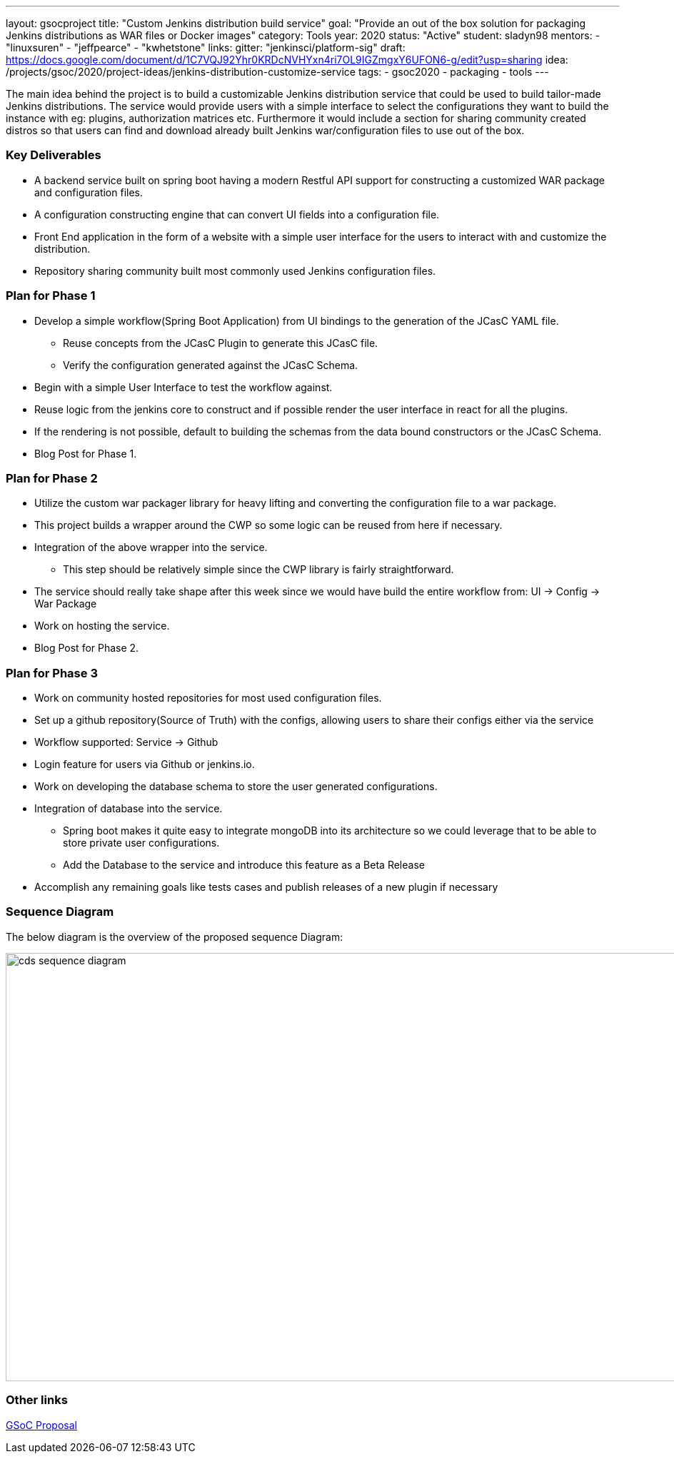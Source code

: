 ---
layout: gsocproject
title: "Custom Jenkins distribution build service"
goal: "Provide an out of the box solution for packaging Jenkins distributions as WAR files or Docker images"
category: Tools
year: 2020
status: "Active"
student: sladyn98
mentors:
- "linuxsuren"
- "jeffpearce"
- "kwhetstone"
links:
  gitter: "jenkinsci/platform-sig"
  draft: https://docs.google.com/document/d/1C7VQJ92Yhr0KRDcNVHYxn4ri7OL9IGZmgxY6UFON6-g/edit?usp=sharing
  idea: /projects/gsoc/2020/project-ideas/jenkins-distribution-customize-service
tags:
- gsoc2020
- packaging
- tools
---

The main idea behind the project is to build a customizable Jenkins distribution service that could be used to build tailor-made Jenkins distributions. The service would provide users with a simple interface to select the configurations they want to build the instance with eg: plugins, authorization matrices etc. Furthermore it would include a section for sharing community created distros so that users can find and download already built Jenkins war/configuration files to use out of the box.

=== Key Deliverables
* A backend service built on spring boot having a modern Restful API support for constructing a  customized WAR package and configuration files.
* A configuration constructing engine that can convert UI fields into a configuration file.
* Front End application in the form of a website with a simple user interface for the users to interact with and customize the distribution.
* Repository sharing community built most commonly used Jenkins configuration files.

=== Plan for Phase 1 

* Develop a simple workflow(Spring Boot Application) from UI bindings to the generation of the JCasC YAML file.
  ** Reuse concepts from the JCasC Plugin to generate this JCasC file. 
  ** Verify the configuration generated against the JCasC Schema.
* Begin with a simple User Interface to test the workflow against.
* Reuse logic from the jenkins core to construct and if possible render the user interface in react for all the plugins.
* If the rendering is not possible, default to building the schemas from the data bound constructors or the JCasC Schema.
* Blog Post for Phase 1.

=== Plan for Phase 2

* Utilize the custom war packager library for heavy lifting and converting the configuration file to a war package.
* This project builds a wrapper around the CWP so some logic can be reused from here if necessary.
* Integration of the above  wrapper into the service.
 ** This step should be relatively simple since the CWP library is fairly straightforward.
* The service should really take shape after this week since we would have build the entire workflow from:
UI -> Config -> War Package
* Work on hosting the service.
* Blog Post for Phase 2.

=== Plan for Phase 3

* Work on community hosted repositories for most used configuration files.
* Set up a github repository(Source of Truth) with the configs, allowing users to share their configs either via the service
* Workflow supported: Service -> Github
* Login feature for users  via Github or jenkins.io.
* Work on developing the database schema to store the user generated configurations.
* Integration of database into the service.
** Spring boot makes it quite easy to integrate mongoDB into its architecture so we could leverage that to be able to store private user configurations.
** Add the Database to the service and introduce this feature as a Beta Release
* Accomplish any remaining goals like tests cases and publish releases of a new plugin if necessary

=== Sequence Diagram

The below diagram is the overview of the proposed sequence Diagram:

image:/images/post-images/gsoc-custom-jenkins-service-distribution/cds-sequence-diagram.png[title="Jenkins Custom Distribution Service Sequence Diagram" role="center" width=1000,height=600]

=== Other links

https://docs.google.com/document/d/1C7VQJ92Yhr0KRDcNVHYxn4ri7OL9IGZmgxY6UFON6-g/edit?usp=sharing[GSoC Proposal] +


